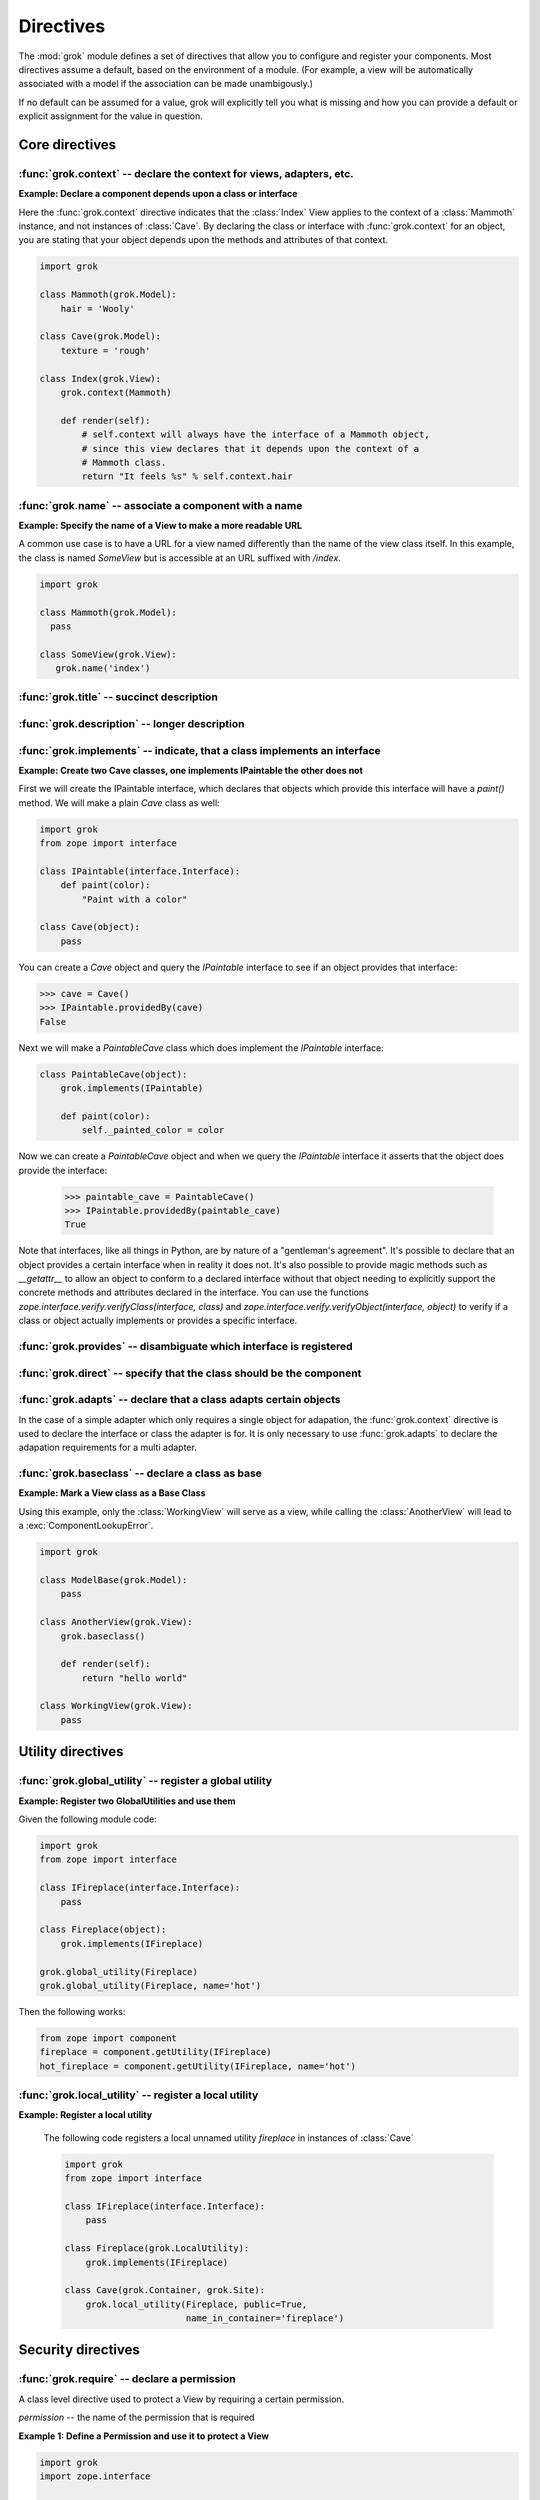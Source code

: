 
**********
Directives
**********

.. Here we document the generic behaviour of the module level and class level
   directives. The context sensitive behaviour is described in the individual
   component documentation. We do use specific example to illustrate the use
   of the directives.

The :mod:`grok` module defines a set of directives that allow you to configure
and register your components. Most directives assume a default, based on the
environment of a module. (For example, a view will be automatically associated
with a model if the association can be made unambigously.)

If no default can be assumed for a value, grok will explicitly tell you what is
missing and how you can provide a default or explicit assignment for the value
in question.

Core directives
~~~~~~~~~~~~~~~

:func:`grok.context` -- declare the context for views, adapters, etc.
=====================================================================

.. function:: grok.context(*class_or_interface)

    A class or module level directive to indicate the context for
    something (class or module) in the same scope.

    When used on module level, it will set the context for all views,
    adapters, etc. in that module. When used on class level, it will set
    the context for that particular class.

    With Grok contexts are set automatically for some objects, if they are
    unambigous. For example a :class:`grok.View` will get the only
    :class:`grok.Application` or :class:`grok.Model` class as context,
    iff there exists exactly one in the same module. If there are more
    possible contexts or you want to set a type (class/interface) from
    another module as context, than the one choosen by default, then you
    have to call :func:`grok.context` explicitly.

**Example: Declare a component depends upon a class or interface**

Here the :func:`grok.context` directive indicates that the :class:`Index`
View applies to the context of a :class:`Mammoth` instance, and not instances
of :class:`Cave`. By declaring the class or interface with :func:`grok.context`
for an object, you are stating that your object depends upon the methods
and attributes of that context.

.. code-block:: python

    import grok

    class Mammoth(grok.Model):
        hair = 'Wooly'

    class Cave(grok.Model):
        texture = 'rough'

    class Index(grok.View):
        grok.context(Mammoth)

        def render(self):
            # self.context will always have the interface of a Mammoth object,
            # since this view declares that it depends upon the context of a
            # Mammoth class.
            return "It feels %s" % self.context.hair

.. seealso::

    :class:`grok.View`, :class:`grok.Adapter`, :class:`grok.MultiAdapter`


:func:`grok.name` -- associate a component with a name
======================================================

.. function:: grok.name(name)

    A class level directive used to associate a component with a single
    name `name`.

    Typically this directive is optional. The default behaviour when no
    name is given depends on the component. The same applies to the
    semantics of this directive: for what exactly a name is set when
    using this directive, depends on the component.

**Example: Specify the name of a View to make a more readable URL**

A common use case is to have a URL for a view named differently than
the name of the view class itself. In this example, the class is named
`SomeView` but is accessible at an URL suffixed with `/index`.

.. code-block:: python

    import grok

    class Mammoth(grok.Model):
      pass

    class SomeView(grok.View):
       grok.name('index')


.. seealso::

    :class:`grok.Adapter`, :class:`grok.Annotation`,
    :class:`grok.GlobalUtility`, :class:`grok.Indexes`,
    :class:`grok.MultiAdapter`, :class:`grok.Role`,
    :class:`grok.View`


:func:`grok.title` -- succinct description
==========================================

.. function:: grok.title(title)

   A descriptive title for a component.


:func:`grok.description` -- longer description
==============================================

.. function:: grok.description(description)

  A longer description for a component.

 
:func:`grok.implements` -- indicate, that a class implements an interface
=========================================================================

.. function:: grok.implements(*interfaces)

    A class level directive to declare one or more `interfaces`, as
    implementers of the surrounding class.

    This directive allows several parameters.

    :func:`grok.implements` is currently an alias for
    :func:`zope.interface.implements`.

**Example: Create two Cave classes, one implements IPaintable the other does not**

First we will create the IPaintable interface, which declares that objects
which provide this interface will have a `paint()` method. We will make a
plain `Cave` class as well:

.. code-block:: python

    import grok
    from zope import interface
    
    class IPaintable(interface.Interface):
        def paint(color):
            "Paint with a color"

    class Cave(object):
        pass

You can create a `Cave` object and query the `IPaintable` interface to see if
an object provides that interface:

.. code-block:: python

    >>> cave = Cave()
    >>> IPaintable.providedBy(cave)
    False

Next we will make a `PaintableCave` class which does implement the
`IPaintable` interface:

.. code-block:: python

    class PaintableCave(object):
        grok.implements(IPaintable)

        def paint(color):
            self._painted_color = color

Now we can create a `PaintableCave` object and when we query the `IPaintable`
interface it asserts that the object does provide the interface:
    
    >>> paintable_cave = PaintableCave()
    >>> IPaintable.providedBy(paintable_cave)
    True

Note that interfaces, like all things in Python, are by nature of a 
"gentleman's agreement". It's possible to declare that an object provides
a certain interface when in reality it does not. It's also possible to
provide magic methods such as `__getattr__` to allow an object to conform
to a declared interface without that object needing to explicitly support
the concrete methods and attributes declared in the interface. You can
use the functions `zope.interface.verify.verifyClass(interface, class)`
and `zope.interface.verify.verifyObject(interface, object)` to verify if
a class or object actually implements or provides a specific interface.

:func:`grok.provides` -- disambiguate which interface is registered
===================================================================

.. function:: grok.provides(interface)

    Explicitly specify with which interface a component will be
    looked up. If a class declares that it implements several interfaces,
    :func:`grok.provides` can be used to disambiguate which interface will be
    registered with the Zope Component Architecture.

.. seealso::

    :func:`grok.implements`


:func:`grok.direct` -- specify that the class should be the component
=====================================================================

.. function:: grok.direct()

    Specify whether the class should be used for the component
    or whether it should be used to instantiate the component.

    This directive can be used on GlobalUtility-based classes to
    indicate whether the class itself should be registered as a
    utility, or an instance of it.


:func:`grok.adapts` -- declare that a class adapts certain objects
==================================================================

In the case of a simple adapter which only requires a single object
for adapation, the :func:`grok.context` directive is used to declare
the interface or class the adapter is for. It is only necessary to use
:func:`grok.adapts` to declare the adapation requirements for a multi adapter.

.. function:: grok.adapts(*classes_or_interfaces)

    A class-level directive to declare that a class adapts objects of
    the classes or interfaces given in `\*classes_or_interfaces`.

    This directive accepts several arguments.

    It works much like the :mod:`zope.component.`:func:`adapts()`,
    but you do not have to make a ZCML entry to register the adapter.


:func:`grok.baseclass` -- declare a class as base
=================================================

.. function:: grok.baseclass()

    A class-level directive without argument to mark something as a base
    class. Base classes are not grokked.

    The baseclass mark is not inherited by subclasses, so those
    subclasses will be grokked (except if they are also explicitly declared as
    baseclasses as well).

**Example: Mark a View class as a Base Class**

Using this example, only the :class:`WorkingView` will serve as a
view, while calling the :class:`AnotherView` will lead to a
:exc:`ComponentLookupError`.

.. code-block:: python

    import grok

    class ModelBase(grok.Model):
        pass

    class AnotherView(grok.View):
        grok.baseclass()

        def render(self):
            return "hello world"

    class WorkingView(grok.View):
        pass


Utility directives
~~~~~~~~~~~~~~~~~~

:func:`grok.global_utility` -- register a global utility
========================================================

.. function:: grok.global_utility(factory[, provides=None[, name=u'']])

    A module level directive to register a global utility.

    `factory` - the factory that creates the utility.

    `provides` - the interface the utility should be looked up with.

    `name` - the name of the utility.

    The latter two parameters are optional.

    To register the utility correctly, Grok must be able to identify an
    interface provided by the utility. If none is given, Grok checks
    whether (exactly) one interface is implemented by the factory to be
    registered (see example below). If more than one interface is
    implemented by a class, use :func:`grok.provides` to specify which
    one to use. If no interface is implemented by the instances
    delivered by the factory, use :func:`grok.implements` to specify
    one.

    Another way to register global utilities with Grok is to subclass from
    :class:`grok.GlobalUtility`.

**Example: Register two GlobalUtilities and use them**

Given the following module code:

.. code-block:: python

    import grok
    from zope import interface

    class IFireplace(interface.Interface):
        pass

    class Fireplace(object):
        grok.implements(IFireplace)

    grok.global_utility(Fireplace)
    grok.global_utility(Fireplace, name='hot')

Then the following works:

.. code-block:: python

    from zope import component
    fireplace = component.getUtility(IFireplace)
    hot_fireplace = component.getUtility(IFireplace, name='hot')

.. seealso::

    :class:`grok.GlobalUtility`, :func:`grok.provides`,
    :func:`grok.implements`


:func:`grok.local_utility` -- register a local utility
======================================================

.. function:: grok.local_utility(factory[, provides=None[, name=u''[, setup=None[, public=False[, name_in_container=None]]]]])

    A class level directive to register a local utility.

    `factory` -- the factory that creates the utility.

    `provides` -- the interface the utility should be looked up with.

    `name` -- the name of the utility.

    `setup` -- a callable that receives the utility as its single
             argument, it is called after the utility has been created
             and stored.

    `public` -- if `False`, the utility will be stored below
              `++etc++site`.  If `True`, the utility will be stored
              directly in the site.  The site should in this case be a
              container.

    `name_in_container` -- the name to use for storing the utility.

    All but the first parameter are optional.

    To register a local utility correctly, Grok must know about the
    interface, the utility should be looked up with. If none is given,
    Grok looks up any interfaces implemented by instances delivered by
    `factory` and if exactly one can be found, it is taken. See
    :func:`grok.global_utility`.

    Every single combination of interfaces and names can only be
    registered once per module.

    It is not possible to declare a local utility as public, if the site
    is not a container. Grok will remind you of this. To store a utility
    in a container, a `name_in_container` is needed. If none is given,
    Grok will make up one automatically.

    An alternative way to define a local utility is to subclass from
    :class:`grok.LocalUtility`.

**Example: Register a local utility**

    The following code registers a local unnamed utility `fireplace` in
    instances of :class:`Cave`

    .. code-block:: python

      import grok
      from zope import interface

      class IFireplace(interface.Interface):
          pass

      class Fireplace(grok.LocalUtility):
          grok.implements(IFireplace)

      class Cave(grok.Container, grok.Site):
          grok.local_utility(Fireplace, public=True,
                             name_in_container='fireplace')

.. seealso::

    :func:`grok.global_utility`, :class:`grok.LocalUtility`


Security directives
~~~~~~~~~~~~~~~~~~~

:func:`grok.require` -- declare a permission 
============================================

.. function:: grok.require(permission)

A class level directive used to protect a View by requiring a
certain permission.

`permission` -- the name of the permission that is required

**Example 1: Define a Permission and use it to protect a View**

.. code-block:: python

    import grok
    import zope.interface
    
    class Read(grok.Permission):
        grok.name('mypackage.Read')

    class Index(grok.View):
        grok.context(zope.interface.Interface)
        grok.require('mypackage.Read')

.. seealso::

    :class:`grok.Permission` component, :func:`@grok.require` decorator


Component registry directives
~~~~~~~~~~~~~~~~~~~~~~~~~~~~~

:func:`grok.site` -- specify the local component registry to use for indexes
============================================================================

A class level directive used in `grok.Indexes` sub-classes to define
in which local component registry the indexes should be located.

.. function:: grok.site(*arg)

**Example**

.. code-block:: python

    class MammothIndexes(grok.Indexes):
	grok.site(Herd)
	grok.context(IMammoth)

	name = index.Field()

View directives
~~~~~~~~~~~~~~~

:func:`grok.layer` -- declare the layer for the view
====================================================

.. function:: grok.layer(layer)

    Declare the layer for the view.

    This directive acts as a contraint on the 'request' of
    grok.View. This directive can only be used on class level.


:func:`grok.skin` -- declare this layer as a named skin
=======================================================

.. function:: grok.skin(skin)

    Declare this layer as a named skin.

    This directive can only be used on class level.


:func:`grok.template` -- specify a template name
====================================================

A class level directive used to specify the template to be rendered
for the View when no render method is defined. This allows you to
override the default convention of naming the template file with the same
name as the view class itself, lowercased, in the templates directory
for this module.

.. function:: grok.template(template)

    `template` -- name of the template file without file extension

.. seealso::

    :func:`grok.templatedir`


:func:`grok.templatedir` -- specify the templates directory
===========================================================

A module level directive used to specify the directory where Grok
should look for template files.

The default convention is to look for template files in a directory
named `<module>_templates` where `<module>` is the name of the current
module.

.. function:: grok.templatedir(directory)

    `directory` -- the name of the directory inside the same package
                   as the module

.. seealso::

    :func:`grok.template`


:func:`grok.order` -- specify ordering of components
====================================================

Ordering is typically used in Viewlets to determine the order in which 
they are displayed.

.. function:: grok.order(order)

    Control the ordering of components.

    If the value is specified, the order will be determined by sorting on it.
    If no value is specified, the order will be determined by definition
    order within the module. If the directive is absent, the order will be
    determined by class name.

    Inter-module order is by dotted name of the module the components are in,
    unless an explicit argument is specified to ``grok.order()``, components are
    grouped by module.

The function grok.util.sort_components can be used to sort
components according to these rules.


URL Traversal directives
~~~~~~~~~~~~~~~~~~~~~~~~

:func:`grok.traversable` -- mark attributes or methods as traversable
=====================================================================

A class level directive used to mark attributes or methods as traversable. An
optional `name` argument can be used to give the attribute a different name in
the URL.

.. function:: grok.traversable(attr, name=None)

**Example**

.. code-block:: python

  class Foo(grok.Model):
      grok.traversable('bar')
      grok.traversable('foo')
      grok.traversable(attr='bar', name='namedbar')

      def __init__(self, name):
          self.name = name

      foo = Bar('foo')
      def bar(self):
          return Bar('bar')

The result is that you can now access http://localhost/foo/bar,
http://localhost/foo/foo and http://localhost/foo/namedbar.
